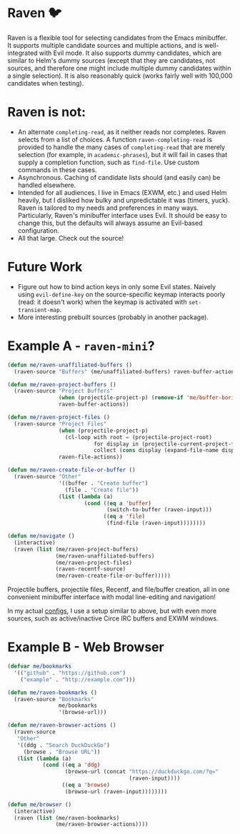 * Raven 🐦
Raven is a flexible tool for selecting candidates from the Emacs minibuffer.
It supports multiple candidate sources and multiple actions, and is well-integrated with Evil mode.
It also supports dummy candidates, which are similar to Helm's dummy sources (except that they are candidates, not sources, and therefore one might include multiple dummy candidates within a single selection).
It is also reasonably quick (works fairly well with 100,000 candidates when testing).

* Raven is not:
- An alternate ~completing-read~, as it neither reads nor completes. Raven selects from a list of choices. A function ~raven-completing-read~ is provided to handle the many cases of ~completing-read~ that are merely selection (for example, in ~academic-phrases~), but it will fail in cases that supply a completion function, such as ~find-file~. Use custom commands in these cases.
- Asynchronous. Caching of candidate lists should (and easily can) be handled elsewhere.
- Intended for all audiences. I live in Emacs (EXWM, etc.) and used Helm heavily, but I disliked how bulky and unpredictable it was (timers, yuck). Raven is tailored to my needs and preferences in many ways. Particularly, Raven's minibuffer interface uses Evil. It should be easy to change this, but the defaults will always assume an Evil-based configuration.
- All that large. Check out the source!
  
* Future Work
- Figure out how to bind action keys in only some Evil states. Naively using ~evil-define-key~ on the source-specific keymap interacts poorly (read: it doesn't work) when the keymap is activated with ~set-transient-map~.
- More interesting prebuilt sources (probably in another package).

* Example A - ~raven-mini~?
#+BEGIN_SRC emacs-lisp
  (defun me/raven-unaffiliated-buffers ()
    (raven-source "Buffers" (me/unaffiliated-buffers) raven-buffer-actions))

  (defun me/raven-project-buffers ()
    (raven-source "Project Buffers"
                  (when (projectile-project-p) (remove-if 'me/buffer-boring-p (projectile-project-buffer-names)))
                  raven-buffer-actions))

  (defun me/raven-project-files ()
    (raven-source "Project Files"
                  (when (projectile-project-p)
                    (cl-loop with root = (projectile-project-root)
                             for display in (projectile-current-project-files)
                             collect (cons display (expand-file-name display root))))
                  raven-file-actions))

  (defun me/raven-create-file-or-buffer ()
    (raven-source "Other"
                  '((buffer . "Create buffer")
                    (file . "Create file"))
                  (list (lambda (a)
                          (cond ((eq a 'buffer)
                                 (switch-to-buffer (raven-input)))
                                ((eq a 'file)
                                 (find-file (raven-input))))))))

  (defun me/navigate ()
    (interactive)
    (raven (list (me/raven-project-buffers)
                 (me/raven-unaffiliated-buffers)
                 (me/raven-project-files)
                 (raven-recentf-source)
                 (me/raven-create-file-or-buffer)))))
#+END_SRC

Projectile buffers, projectile files, Recentf, and file/buffer creation, all in one convenient minibuffer interface with modal line-editing and navigation!

In my actual [[https://github.com/chameco/tonic][configs]], I use a setup similar to above, but with even more sources, such as active/inactive Circe IRC buffers and EXWM windows.

* Example B - Web Browser
#+BEGIN_SRC emacs-lisp
  (defvar me/bookmarks
    '(("github" . "https://github.com")
      ("example" . "http://example.com")))

  (defun me/raven-bookmarks ()
    (raven-source "Bookmarks"
                  me/bookmarks
                  '(browse-url)))

  (defun me/raven-browser-actions ()
    (raven-source
     "Other"
     '((ddg . "Search DuckDuckGo")
       (browse . "Browse URL"))
     (list (lambda (a)
             (cond ((eq a 'ddg)
                    (browse-url (concat "https://duckduckgo.com/?q="
                                        (raven-input))))
                   ((eq a 'browse)
                    (browse-url (raven-input))))))))

  (defun me/browser ()
    (interactive)
    (raven (list (me/raven-bookmarks)
                 (me/raven-browser-actions))))
#+END_SRC
